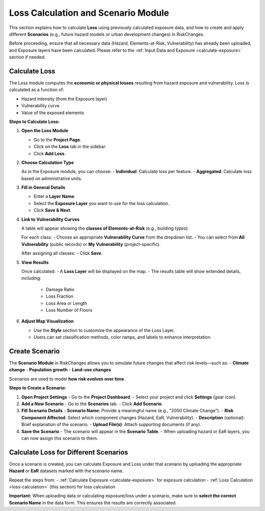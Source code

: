 Loss Calculation and Scenario Module
=====================================

This section explains how to calculate **Loss** using previously calculated exposure data, and how to create and apply different **Scenarios** (e.g., future hazard models or urban development changes) in RiskChanges.

Before proceeding, ensure that all necessary data (Hazard, Elements-at-Risk, Vulnerability) has already been uploaded, and Exposure layers have been calculated. Please refer to the :ref:`Input Data and Exposure <calculate-exposure>` section if needed.

Calculate Loss
^^^^^^^^^^^^^^^^^

The Loss module computes the **economic or physical losses** resulting from hazard exposure and vulnerability. Loss is calculated as a function of:

- Hazard intensity (from the Exposure layer)
- Vulnerability curve
- Value of the exposed elements

**Steps to Calculate Loss:**

1. **Open the Loss Module**

   - Go to the **Project Page**.
   - Click on the **Loss** tab in the sidebar.
   - Click **Add Loss**.

2. **Choose Calculation Type**

   As in the Exposure module, you can choose:
   - **Individual**: Calculate loss per feature.
   - **Aggregated**: Calculate loss based on administrative units.

3. **Fill in General Details**

   - Enter a **Layer Name**.
   - Select the **Exposure Layer** you want to use for the loss calculation.
   - Click **Save & Next**.

4. **Link to Vulnerability Curves**

   A table will appear showing the **classes of Elements-at-Risk** (e.g., building types).
   
   For each class:
   - Choose an appropriate **Vulnerability Curve** from the dropdown list.
   - You can select from **All Vulnerability** (public records) or **My Vulnerability** (project-specific).

   After assigning all classes:
   - Click **Save**.

5. **View Results**

   Once calculated:
   - A **Loss Layer** will be displayed on the map.
   - The results table will show extended details, including:
     - Damage Ratio
     - Loss Fraction
     - Loss Area or Length
     - Loss Number of Floors

6. **Adjust Map Visualization**

   - Use the **Style** section to customize the appearance of the Loss Layer.
   - Users can set classification methods, color ramps, and labels to enhance interpretation.

Create Scenario
^^^^^^^^^^^^^^^^^^

The **Scenario Module** in RiskChanges allows you to simulate future changes that affect risk levels—such as:
- **Climate change**
- **Population growth**
- **Land-use changes**

Scenarios are used to model **how risk evolves over time**.

**Steps to Create a Scenario:**

1. **Open Project Settings**
   - Go to the **Project Dashboard**.
   - Select your project and click **Settings** (gear icon).

2. **Add a New Scenario**
   - Go to the **Scenarios** tab.
   - Click **Add Scenario**.

3. **Fill Scenario Details**
   - **Scenario Name**: Provide a meaningful name (e.g., "2050 Climate Change").
   - **Risk Component Affected**: Select which component changes (Hazard, EaR, Vulnerability).
   - **Description** (optional): Brief explanation of the scenario.
   - **Upload File(s)**: Attach supporting documents (if any).

4. **Save the Scenario**
   - The scenario will appear in the **Scenario Table**.
   - When uploading hazard or EaR layers, you can now assign this scenario to them.

Calculate Loss for Different Scenarios
^^^^^^^^^^^^^^^^^^^^^^^^^^^^^^^^^^^^^^^^^

Once a scenario is created, you can calculate Exposure and Loss under that scenario by uploading the appropriate **Hazard** or **EaR** datasets marked with the scenario name.

Repeat the steps from:
- :ref:`Calculate Exposure <calculate-exposure>` for exposure calculation
- :ref:`Loss Calculation <loss-calculation>` (this section) for loss calculation

**Important:**  
When uploading data or calculating exposure/loss under a scenario, make sure to **select the correct Scenario Name** in the data form. This ensures the results are correctly associated.
